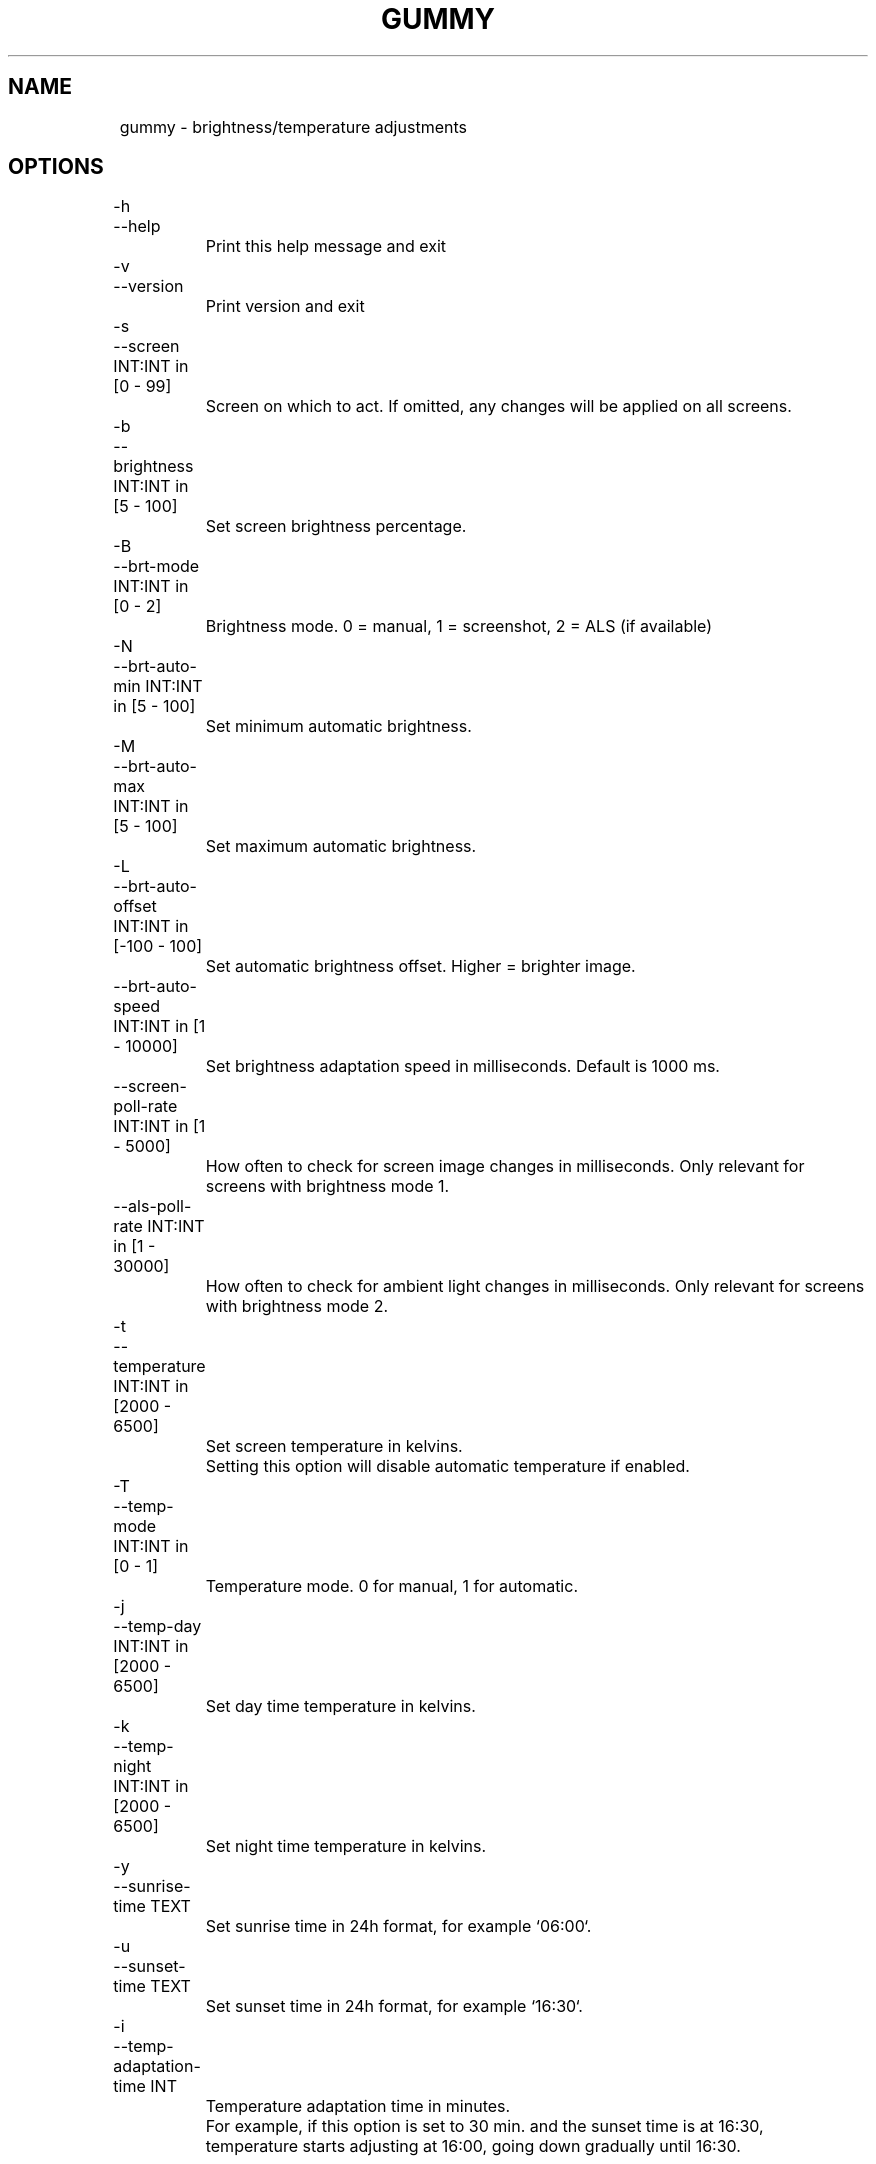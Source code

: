 .TH GUMMY 1 2022-4-23 Linux gummy

.SH NAME
	gummy - brightness/temperature adjustments

.SH OPTIONS
	-h

	--help

		Print this help message and exit

	-v

	--version

		Print version and exit

	-s

	--screen INT:INT in [0 - 99]

		Screen on which to act. If omitted, any changes will be applied on all screens.

	-b

	--brightness INT:INT in [5 - 100]

		Set screen brightness percentage.

	-B

	--brt-mode INT:INT in [0 - 2]

		Brightness mode. 0 = manual, 1 = screenshot, 2 = ALS (if available)

	-N

	--brt-auto-min INT:INT in [5 - 100]

		Set minimum automatic brightness.

	-M

	--brt-auto-max INT:INT in [5 - 100]

		Set maximum automatic brightness.

	-L

	--brt-auto-offset INT:INT in [-100 - 100]

		Set automatic brightness offset. Higher = brighter image.

	--brt-auto-speed INT:INT in [1 - 10000]

		Set brightness adaptation speed in milliseconds. Default is 1000 ms.

	--screen-poll-rate INT:INT in [1 - 5000]

		How often to check for screen image changes in milliseconds. Only relevant for screens with brightness mode 1.

	--als-poll-rate INT:INT in [1 - 30000]

		How often to check for ambient light changes in milliseconds. Only relevant for screens with brightness mode 2.

	-t

	--temperature INT:INT in [2000 - 6500]

		Set screen temperature in kelvins.

		Setting this option will disable automatic temperature if enabled.

	-T

	--temp-mode INT:INT in [0 - 1]

		Temperature mode. 0 for manual, 1 for automatic.

	-j

	--temp-day INT:INT in [2000 - 6500]

		Set day time temperature in kelvins.

	-k

	--temp-night INT:INT in [2000 - 6500]

		Set night time temperature in kelvins.

	-y

	--sunrise-time TEXT

		Set sunrise time in 24h format, for example `06:00`.

	-u

	--sunset-time TEXT

		Set sunset time in 24h format, for example `16:30`.

	-i

	--temp-adaptation-time INT

		Temperature adaptation time in minutes.

		For example, if this option is set to 30 min. and the sunset time is at 16:30,

		temperature starts adjusting at 16:00, going down gradually until 16:30.

.SH EXIT STATUS
	Unset


.SH SEE ALSO
	gummy(1), gummy(2)

